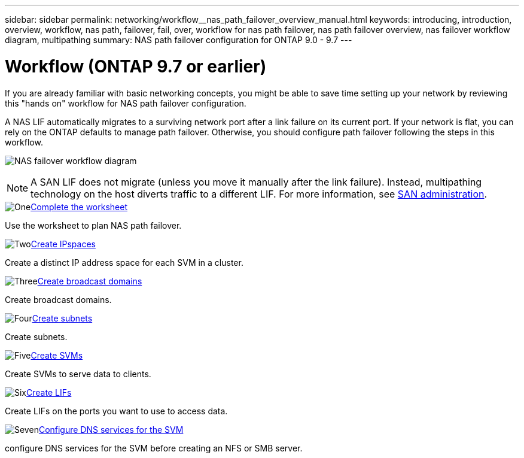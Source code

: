 ---
sidebar: sidebar
permalink: networking/workflow__nas_path_failover_overview_manual.html
keywords: introducing, introduction, overview, workflow, nas path, failover, fail, over, workflow for nas path failover, nas path failover overview, nas failover workflow diagram, multipathing
summary: NAS path failover configuration for ONTAP 9.0 - 9.7
---

= Workflow (ONTAP 9.7 or earlier)
:hardbreaks:
:nofooter:
:icons: font
:linkattrs:
:imagesdir: ./media/

//
// Created with NDAC Version 2.0 (August 17, 2020)
// restructured: March 2021
// enhanced keywords May 2021
// 28-FEB-2024 improve title and add links 
//

[.lead]
If you are already familiar with basic networking concepts, you might be able to save time setting up your network by reviewing this "hands on" workflow for NAS path failover configuration.

A NAS LIF automatically migrates to a surviving network port after a link failure on its current port. If your network is flat, you can rely on the ONTAP defaults to manage path failover. Otherwise, you should configure path failover following the steps in this workflow.

image:workflow_nas_failover2.png[NAS failover workflow diagram]

[NOTE]
A SAN LIF does not migrate (unless you move it manually after the link failure). Instead, multipathing technology on the host diverts traffic to a different LIF. For more information, see link:../san-admin/index.html[SAN administration^].

.image:https://raw.githubusercontent.com/NetAppDocs/common/main/media/number-1.png[One]link:worksheet_for_nas_path_failover_configuration_manual.html[Complete the worksheet]
[role="quick-margin-para"]
Use the worksheet to plan NAS path failover.

.image:https://raw.githubusercontent.com/NetAppDocs/common/main/media/number-2.png[Two]link:create_ipspaces.html[Create IPspaces]
[role="quick-margin-para"]
Create a distinct IP address space for each SVM in a cluster.

.image:https://raw.githubusercontent.com/NetAppDocs/common/main/media/number-3.png[Three]link:create_a_broadcast_domain97.html[Create broadcast domains]
[role="quick-margin-para"]
Create broadcast domains.

.image:https://raw.githubusercontent.com/NetAppDocs/common/main/media/number-4.png[Four]link:ccreate_a_subnet.html[Create subnets]
[role="quick-margin-para"]
Create subnets.

.image:https://raw.githubusercontent.com/NetAppDocs/common/main/media/number-5.png[Five]link:create_svms.html[Create SVMs]
[role="quick-margin-para"]
Create SVMs to serve data to clients.

.image:https://raw.githubusercontent.com/NetAppDocs/common/main/media/number-6.png[Six]link:create_a_lif.html[Create LIFs]
[role="quick-margin-para"]
Create LIFs on the ports you want to use to access data.

.image:https://raw.githubusercontent.com/NetAppDocs/common/main/media/number-7.png[Seven]link:configure_dns_services_auto.html[Configure DNS services for the SVM]
[role="quick-margin-para"]
configure DNS services for the SVM before creating an NFS or SMB server.
